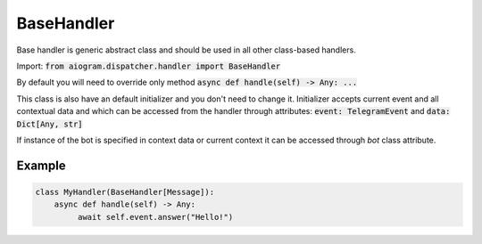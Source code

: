 .. _cbh-base-handler:

===========
BaseHandler
===========

Base handler is generic abstract class and should be used in all other class-based handlers.

Import: :code:`from aiogram.dispatcher.handler import BaseHandler`

By default you will need to override only method :code:`async def handle(self) -> Any: ...`

This class is also have an default initializer and you don't need to change it.
Initializer accepts current event and all contextual data and which
can be accessed from the handler through attributes: :code:`event: TelegramEvent` and :code:`data: Dict[Any, str]`

If instance of the bot is specified in context data or current context it can be accessed through *bot* class attribute.

Example
=======

.. code-block:: python

    class MyHandler(BaseHandler[Message]):
        async def handle(self) -> Any:
             await self.event.answer("Hello!")
